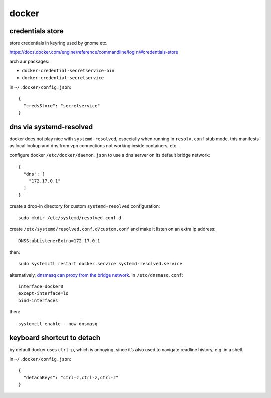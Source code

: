 ======
docker
======

credentials store
=================

store credentials in keyring used by gnome etc.

https://docs.docker.com/engine/reference/commandline/login/#credentials-store

arch aur packages:

- ``docker-credential-secretservice-bin``
- ``docker-credential-secretservice``

in ``~/.docker/config.json``::

  {
    "credsStore": "secretservice"
  }


dns via systemd-resolved
========================

docker does not play nice with ``systemd-resolved``, especially when running in ``resolv.conf`` stub mode. this manifests as local lookup and dns from vpn connections not working inside containers, etc.

configure docker ``/etc/docker/daemon.json`` to use a dns server on its default bridge network::

  {
    "dns": [
      "172.17.0.1"
    ]
  }


create a drop-in directory for custom ``systemd-resolved`` configuration::

  sudo mkdir /etc/systemd/resolved.conf.d

create ``/etc/systemd/resolved.conf.d/custom.conf`` and make it listen on an extra ip address::

  DNSStubListenerExtra=172.17.0.1

then::

  sudo systemctl restart docker.service systemd-resolved.service

alternatively, `dnsmasq can proxy from the bridge network`__. in ``/etc/dnsmasq.conf``::

  interface=docker0
  except-interface=lo
  bind-interfaces

then::

  systemctl enable --now dnsmasq

__ https://imagineer.in/blog/docker-container-dns-issue-in-airgapped-network/


keyboard shortcut to detach
===========================

by default docker uses ``ctrl-p``, which is annoying, since it’s also used to navigate readline history, e.g. in a shell.

in ``~/.docker/config.json``::

  {
    "detachKeys": "ctrl-z,ctrl-z,ctrl-z"
  }
